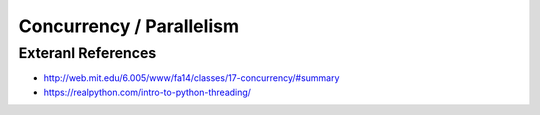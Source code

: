 Concurrency / Parallelism
=========================

Exteranl References
-------------------
* http://web.mit.edu/6.005/www/fa14/classes/17-concurrency/#summary
* https://realpython.com/intro-to-python-threading/
